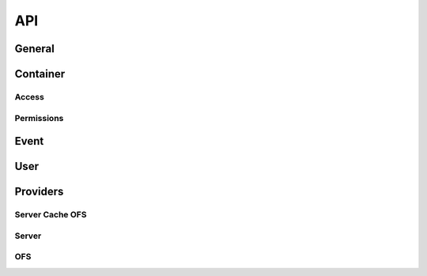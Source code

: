 API
===

General
~~~~~~~

.. raw:: html
   :file: _static/general.html


Container
~~~~~~~~~

.. raw:: html
   :file: _static/container.html


Access
------

.. raw:: html
   :file: _static/access.html

Permissions
-----------

.. raw:: html
   :file: _static/permissions.html

Event
~~~~~

.. raw:: html
   :file: _static/event.html


User
~~~~

.. raw:: html
   :file: _static/user.html

.. _api_provider_section:

Providers
~~~~~~~~~

Server Cache OFS
----------------

.. raw:: html
   :file: _static/server_cache_ofs_provider.html

Server
------

.. raw:: html
   :file: _static/server_provider.html

OFS
---

.. raw:: html
   :file: _static/ofs_provider.html
